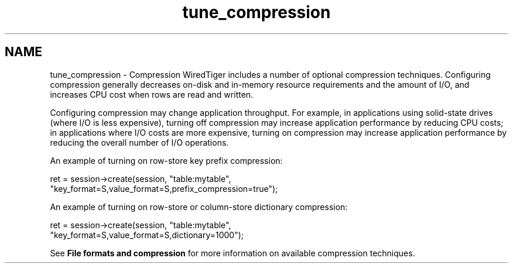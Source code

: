 .TH "tune_compression" 3 "Sat Jul 2 2016" "Version Version 2.8.1" "WiredTiger" \" -*- nroff -*-
.ad l
.nh
.SH NAME
tune_compression \- Compression 
WiredTiger includes a number of optional compression techniques\&. Configuring compression generally decreases on-disk and in-memory resource requirements and the amount of I/O, and increases CPU cost when rows are read and written\&.
.PP
Configuring compression may change application throughput\&. For example, in applications using solid-state drives (where I/O is less expensive), turning off compression may increase application performance by reducing CPU costs; in applications where I/O costs are more expensive, turning on compression may increase application performance by reducing the overall number of I/O operations\&.
.PP
An example of turning on row-store key prefix compression:
.PP
.PP
.nf
        ret = session->create(session, "table:mytable",
            "key_format=S,value_format=S,prefix_compression=true");
.fi
.PP
 An example of turning on row-store or column-store dictionary compression:
.PP
.PP
.nf
        ret = session->create(session, "table:mytable",
            "key_format=S,value_format=S,dictionary=1000");
.fi
.PP
 See \fBFile formats and compression\fP for more information on available compression techniques\&. 

